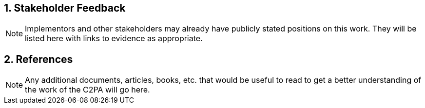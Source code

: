 :revdate: {docdate}
:version-label!:
:sectnums:
:sectnumlevels: 5
:chapter-label: Additional Material


## Stakeholder Feedback
[NOTE]
====
Implementors and other stakeholders may already have publicly stated positions on this work. They will be listed here with links to evidence as appropriate.
====

## References
[NOTE]
====
Any additional documents, articles, books, etc. that would be useful to read to get a better understanding of the work of the C2PA will go here.
====


